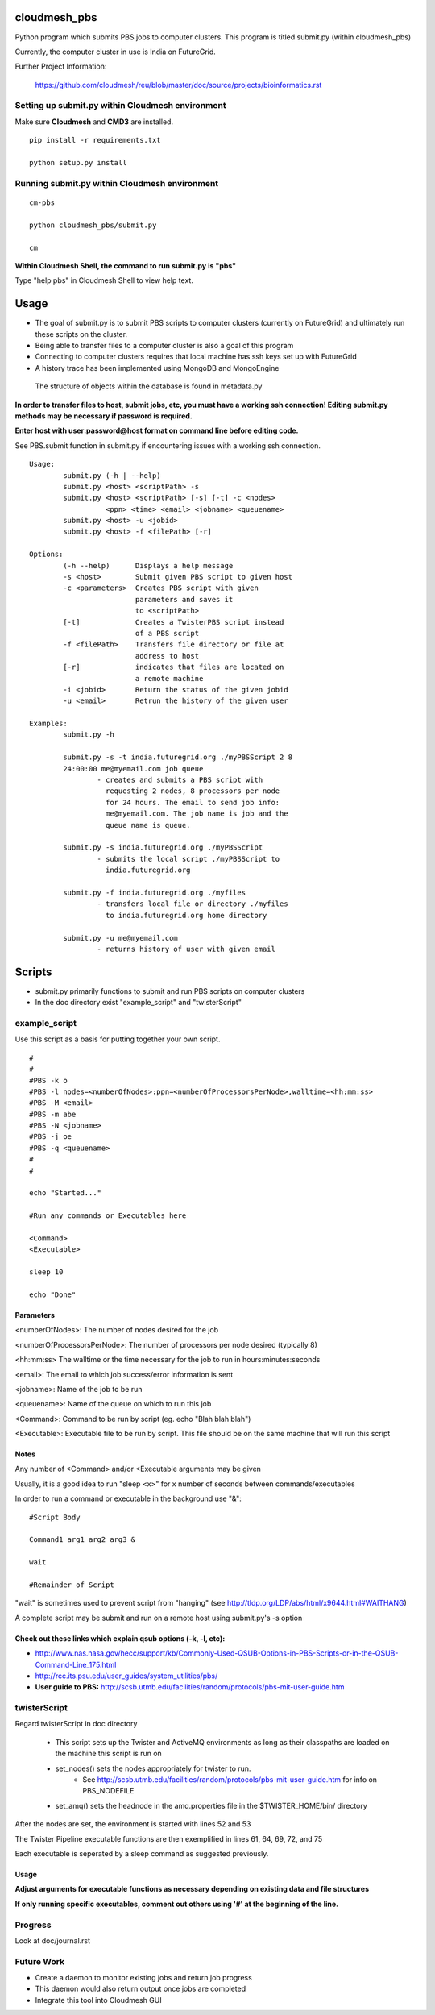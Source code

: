 cloudmesh_pbs
^^^^^^^^^^^^^^^^^^^^^^^^^^^^^^^^^^^^^^^^^^^^^^^^^

Python program which submits PBS jobs to computer clusters. This
program is titled submit.py (within cloudmesh_pbs)

Currently, the computer cluster in use is India on FutureGrid.


Further Project Information: 

	https://github.com/cloudmesh/reu/blob/master/doc/source/projects/bioinformatics.rst

Setting up submit.py within Cloudmesh environment
================================================
Make sure **Cloudmesh** and **CMD3** are installed.

::

  pip install -r requirements.txt

  python setup.py install

Running submit.py within Cloudmesh environment
================================================

::

  cm-pbs

  python cloudmesh_pbs/submit.py

  cm
  
**Within Cloudmesh Shell, the command to run submit.py is "pbs"**

Type "help pbs" in Cloudmesh Shell to view help text.

Usage
^^^^^^^^^^^^^^^^^^^^^^^^^^^^^^^^^^^^^^^^^^^^^^^^^^

- The goal of submit.py is to submit PBS scripts to computer clusters
  (currently on FutureGrid) and ultimately run these scripts on the
  cluster.

- Being able to transfer files to a computer cluster is also a goal of
  this program

- Connecting to computer clusters requires that local machine has ssh
  keys set up with FutureGrid

- A history trace has been implemented using MongoDB and MongoEngine
 The structure of objects within the database is found in metadata.py
 

**In order to transfer files to host, submit jobs, etc, you must have a working ssh connection! Editing submit.py methods may be necessary if password is required.**

**Enter host with user:password@host format on command line before editing code.**

See PBS.submit function in submit.py if encountering issues with a working ssh connection.

::

	Usage:
		submit.py (-h | --help)
		submit.py <host> <scriptPath> -s 
	        submit.py <host> <scriptPath> [-s] [-t] -c <nodes> 
                          <ppn> <time> <email> <jobname> <queuename>
		submit.py <host> -u <jobid>
		submit.py <host> -f <filePath> [-r]
	
	Options:
		(-h --help)	 Displays a help message
		-s <host>	 Submit given PBS script to given host
		-c <parameters>  Creates PBS script with given
                                 parameters and saves it 
                                 to <scriptPath>
		[-t]		 Creates a TwisterPBS script instead 
		                 of a PBS script
		-f <filePath>    Transfers file directory or file at 
                                 address to host
		[-r]		 indicates that files are located on 
                                 a remote machine
		-i <jobid>       Return the status of the given jobid
		-u <email>	 Retrun the history of the given user

        Examples:
		submit.py -h

        	submit.py -s -t india.futuregrid.org ./myPBSScript 2 8
		24:00:00 me@myemail.com job queue
			- creates and submits a PBS script with
                          requesting 2 nodes, 8 processors per node
                          for 24 hours. The email to send job info:
                          me@myemail.com. The job name is job and the
                          queue name is queue.

		submit.py -s india.futuregrid.org ./myPBSScript
			- submits the local script ./myPBSScript to
                          india.futuregrid.org

		submit.py -f india.futuregrid.org ./myfiles
			- transfers local file or directory ./myfiles
                          to india.futuregrid.org home directory

		submit.py -u me@myemail.com
			- returns history of user with given email

Scripts
^^^^^^^^^^^^^^^^^^^^^^^^^^^^^^^^^^^^^^^^^^^^^^^^^^
- submit.py primarily functions to submit and run PBS scripts on computer clusters
- In the doc directory exist "example_script" and "twisterScript"

example_script
==================================================

Use this script as a basis for putting together your own script.

::

	#
	#
	#PBS -k o
	#PBS -l nodes=<numberOfNodes>:ppn=<numberOfProcessorsPerNode>,walltime=<hh:mm:ss>
	#PBS -M <email>
	#PBS -m abe
	#PBS -N <jobname>
	#PBS -j oe
	#PBS -q <queuename>
	#
	#

	echo "Started..."

	#Run any commands or Executables here
	
	<Command>
	<Executable>
	
	sleep 10
	
	echo "Done"

Parameters
_________________________________________________________
<numberOfNodes>: 			The number of nodes desired for the job

<numberOfProcessorsPerNode>: 		The number of processors per node desired (typically 8)

<hh:mm:ss>				The walltime or the time necessary for the job to run in hours:minutes:seconds

<email>:				The email to which job success/error information is sent

<jobname>:				Name of the job to be run

<queuename>:				Name of the queue on which to run this job

<Command>:				Command to be run by script (eg. echo "Blah blah blah")
				
<Executable>:				Executable file to be run by script. This file should be on the same machine that will run this script

Notes
______________________________________________________________
Any number of <Command> and/or <Executable arguments may be given

Usually, it is a good idea to run "sleep <x>" for x number of seconds between commands/executables

In order to run a command or executable in the background use "&":

::

	#Script Body
	
	Command1 arg1 arg2 arg3 &

	wait

	#Remainder of Script

"wait" is sometimes used to prevent script from "hanging" 
(see http://tldp.org/LDP/abs/html/x9644.html#WAITHANG)

A complete script may be submit and run on a remote host using submit.py's -s option


Check out these links which explain qsub options (-k, -l, etc):
____________________________________________________________________
- http://www.nas.nasa.gov/hecc/support/kb/Commonly-Used-QSUB-Options-in-PBS-Scripts-or-in-the-QSUB-Command-Line_175.html

- http://rcc.its.psu.edu/user_guides/system_utilities/pbs/

- **User guide to PBS:** http://scsb.utmb.edu/facilities/random/protocols/pbs-mit-user-guide.htm

twisterScript
==================================================
Regard twisterScript in doc directory

 - This script sets up the Twister and ActiveMQ environments as long as their classpaths are loaded on the machine this script is run on
 - set_nodes() sets the nodes appropriately for twister to run.
	- See http://scsb.utmb.edu/facilities/random/protocols/pbs-mit-user-guide.htm for info on PBS_NODEFILE
 - set_amq() sets the headnode in the amq.properties file in the $TWISTER_HOME/bin/ directory

After the nodes are set, the environment is started with lines 52 and 53

The Twister Pipeline executable functions are then exemplified in lines 61, 64, 69, 72, and 75

Each executable is seperated by a sleep command as suggested previously.

Usage
_________________________________________________
**Adjust arguments for executable functions as necessary depending on existing data and file structures**

**If only running specific executables, comment out others using '#' at the beginning of the line.**


Progress
==================================================
Look at doc/journal.rst

Future Work
==================================================
- Create a daemon to monitor existing jobs and return job progress

- This daemon would also return output once jobs are completed

- Integrate this tool into Cloudmesh GUI
